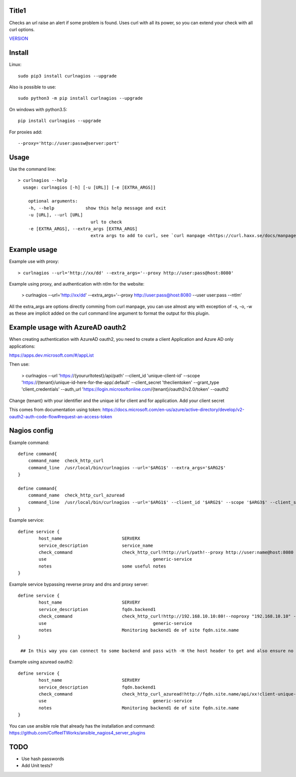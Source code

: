 Title1
======

Checks an url raise an alert if some problem is found.
Uses curl with all its power, so you can extend your check with all curl options.

`VERSION  <burp_reports/VERSION>`__

Install
=======

Linux::

    sudo pip3 install curlnagios --upgrade

Also is possible to use::

    sudo python3 -m pip install curlnagios --upgrade

On windows with python3.5::

    pip install curlnagios --upgrade

For proxies add::

    --proxy='http://user:passw@server:port'

Usage
=====

Use the command line::

    > curlnagios --help
      usage: curlnagios [-h] [-u [URL]] [-e [EXTRA_ARGS]]

        optional arguments:
        -h, --help            show this help message and exit
        -u [URL], --url [URL]
                                url to check 
        -e [EXTRA_ARGS], --extra_args [EXTRA_ARGS]
                                extra args to add to curl, see `curl manpage <https://curl.haxx.se/docs/manpage.html>`_.


Example usage
=============

Example use with proxy::

    > curlnagios --url='http://xx/dd' --extra_args='--proxy http://user:pass@host:8080'

Example using proxy, and authentication with ntlm for the website:

    > curlnagios --url='http://xx/dd' --extra_args='--proxy http://user:pass@host:8080 --user user:pass --ntlm'

All the extra_args are options directly comming from curl manpage, you can use almost any 
with exception of -s, -o, -w as these are
implicit added on the curl command line argument to format the output for this plugin.

Example usage with AzureAD oauth2
=================================

When creating authentication with AzureAD oauth2, you need to create a client Application and Azure AD only applications:

https://apps.dev.microsoft.com/#/appList

Then use:

    > curlnagios --url 'https://{yoururltotest}/api/path' --client_id 'unique-client-id' --scope 'https://{tenant}/unique-id-here-for-the-app/.default' --client_secret 'theclientoken' --grant_type 'client_credentials' --auth_url 'https://login.microsoftonline.com/{tenant}/oauth2/v2.0/token' --oauth2

Change {tenant} with your identifier and the unique id for client and for application.
Add your client secret

This comes from documentation using token: https://docs.microsoft.com/en-us/azure/active-directory/develop/v2-oauth2-auth-code-flow#request-an-access-token

Nagios config
=============

Example command::

    define command{
        command_name  check_http_curl
        command_line  /usr/local/bin/curlnagios --url='$ARG1$' --extra_args='$ARG2$'
    }

    define command{
        command_name  check_http_curl_azuread
        command_line  /usr/local/bin/curlnagios --url='$ARG1$' --client_id '$ARG2$' --scope '$ARG3$' --client_secret '$ARG4$' --auth_url 'https://login.microsoftonline.com/$ARG5$/oauth2/v2.0/token' --oauth2 --extra_args='$ARG6$'
    }

Example service::

    define service {
            host_name                       SERVERX
            service_description             service_name
            check_command                   check_http_curl!http://url/path!--proxy http://user:name@host:8080 --user user:name --ntlm
            use				                generic-service
            notes                           some useful notes
    }

Example service bypassing reverse proxy and dns and proxy server::

    define service {
            host_name                       SERVERY
            service_description             fqdn.backend1
            check_command                   check_http_curl!http://192.168.10.10:80!--noproxy "192.168.10.10" -H "Host: fqdn.site.name"
            use				                generic-service
            notes                           Monitoring backend1 de of site fqdn.site.name
    }

     ## In this way you can connect to some backend and pass with -H the host header to get and also ensure no proxy used to connect to url.

Example using azuread oauth2::

    define service {
            host_name                       SERVERY
            service_description             fqdn.backend1
            check_command                   check_http_curl_azuread!http://fqdn.site.name/api/xx!client-unique-id!https://{tenant}/unique-id-here-for-the-app/.default!client-secret-unique!tenant!some extra args if desired
            use				                generic-service
            notes                           Monitoring backend1 de of site fqdn.site.name
    }

You can use ansible role that already has the installation and command: https://github.com/CoffeeITWorks/ansible_nagios4_server_plugins

TODO
====

* Use hash passwords
* Add Unit tests?

